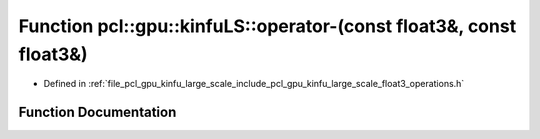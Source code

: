 .. _exhale_function_float3__operations_8h_1a708ea7e6a56991ca338779e8f2065e44:

Function pcl::gpu::kinfuLS::operator-(const float3&, const float3&)
===================================================================

- Defined in :ref:`file_pcl_gpu_kinfu_large_scale_include_pcl_gpu_kinfu_large_scale_float3_operations.h`


Function Documentation
----------------------


.. doxygenfunction:: pcl::gpu::kinfuLS::operator-(const float3&, const float3&)
